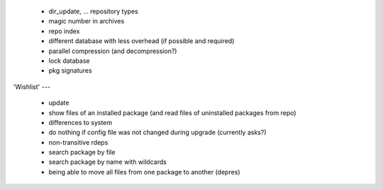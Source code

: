   * dir_update, ... repository types

  * magic number in archives

  * repo index

  * different database with less overhead (if possible and required)

  * parallel compression (and decompression?)

  * lock database

  * pkg signatures


'Wishlist'
---

  * update

  * show files of an installed package (and read files of uninstalled packages
    from repo)

  * differences to system

  * do nothing if config file was not changed during upgrade (currently asks?)

  * non-transitive rdeps

  * search package by file

  * search package by name with wildcards

  * being able to move all files from one package to another (depres)
